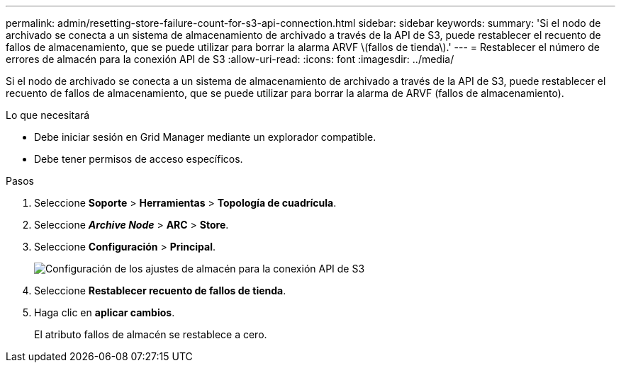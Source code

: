 ---
permalink: admin/resetting-store-failure-count-for-s3-api-connection.html 
sidebar: sidebar 
keywords:  
summary: 'Si el nodo de archivado se conecta a un sistema de almacenamiento de archivado a través de la API de S3, puede restablecer el recuento de fallos de almacenamiento, que se puede utilizar para borrar la alarma ARVF \(fallos de tienda\).' 
---
= Restablecer el número de errores de almacén para la conexión API de S3
:allow-uri-read: 
:icons: font
:imagesdir: ../media/


[role="lead"]
Si el nodo de archivado se conecta a un sistema de almacenamiento de archivado a través de la API de S3, puede restablecer el recuento de fallos de almacenamiento, que se puede utilizar para borrar la alarma de ARVF (fallos de almacenamiento).

.Lo que necesitará
* Debe iniciar sesión en Grid Manager mediante un explorador compatible.
* Debe tener permisos de acceso específicos.


.Pasos
. Seleccione *Soporte* > *Herramientas* > *Topología de cuadrícula*.
. Seleccione *_Archive Node_* > *ARC* > *Store*.
. Seleccione *Configuración* > *Principal*.
+
image::../media/archive_store_s3.gif[Configuración de los ajustes de almacén para la conexión API de S3]

. Seleccione *Restablecer recuento de fallos de tienda*.
. Haga clic en *aplicar cambios*.
+
El atributo fallos de almacén se restablece a cero.


